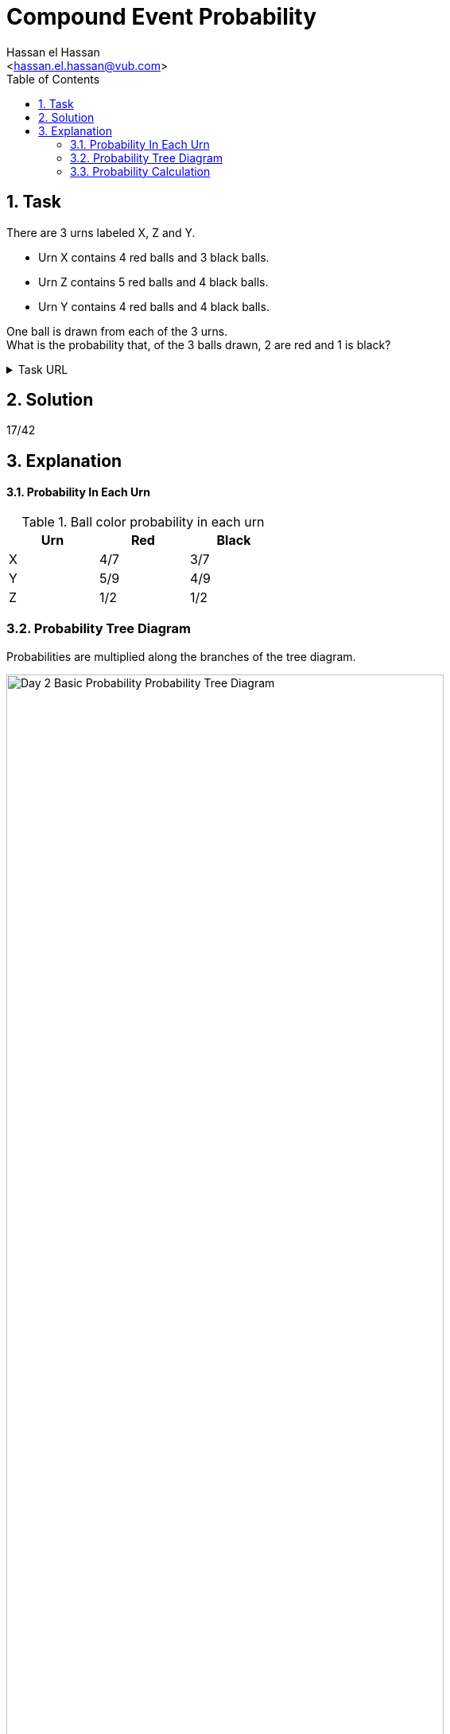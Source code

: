= Compound Event Probability
:Author:        Hassan el Hassan
:Email:         <hassan.el.hassan@vub.com>
:Date:          01/07/2020
:toc:           
:toclevels:     4
:sectnums: 
:sectnumlevels: 4
:xrefstyle:     short
:imagesdir:     images
:hardbreaks:

== Task 

There are 3 urns labeled X, Z and Y.

* Urn X contains 4 red balls and 3 black balls.
* Urn Z contains 5 red balls and 4 black balls.
* Urn Y contains 4 red balls and 4 black balls.

One ball is drawn from each of the 3 urns.
What is the probability that, of the 3 balls drawn, 2 are red and 1 is black?

.Task URL
[%collapsible]
====
https://www.hackerrank.com/challenges/s10-mcq-3/problem
====

== Solution 

17/42

== Explanation

#### Probability In Each Urn

.Ball color probability in each urn
[options="header"]
[width=40%]
|========================
|Urn    |Red    |Black   
|X      |4/7    |3/7     
|Y      |5/9    |4/9    
|Z      |1/2    |1/2   
|========================

### Probability Tree Diagram
Probabilities are  multiplied along the branches of the tree diagram.

.Probability Tree Diagram 
[#Figure_1]
image::Day_2_Basic_Probability_Probability_Tree_Diagram.png[width=80%]

### Probability Calculation
2 out of the 3 tree diagram branches have 2 red and 1 black balls.
Add the probabilities of these 3 to get the total probability:
20/126 + 16/126 + 15/126 = 51/126 = 17/42
